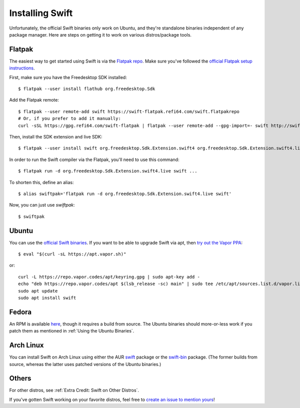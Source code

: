 Installing Swift
================

Unfortunately, the official Swift binaries only work on Ubuntu, and they're standalone
binaries independent of any package manager. Here are steps on getting it to work on
various distros/package tools.

Flatpak
*******

The easiest way to get started using Swift is via the
`Flatpak repo <https://flatpak.org/>`_. Make sure you've followed the
`official Flatpak setup instructions <https://flatpak.org/setup/>`_.

First, make sure you have the Freedesktop SDK installed::

  $ flatpak --user install flathub org.freedesktop.Sdk

Add the Flatpak remote::

  $ flatpak --user remote-add swift https://swift-flatpak.refi64.com/swift.flatpakrepo
  # Or, if you prefer to add it manually:
  curl -sSL https://gpg.refi64.com/swift-flatpak | flatpak --user remote-add --gpg-import=- swift http://swift-flatpak.refi64.com

Then, install the SDK extension and live SDK::

  $ flatpak --user install swift org.freedesktop.Sdk.Extension.swift4 org.freedesktop.Sdk.Extension.swift4.live

In order to run the Swift compiler via the Flatpak, you'll need to use this command::

  $ flatpak run -d org.freedesktop.Sdk.Extension.swift4.live swift ...

To shorten this, define an alias::

  $ alias swiftpak='flatpak run -d org.freedesktop.Sdk.Extension.swift4.live swift'

Now, you can just use *swiftpak*::

  $ swiftpak

Ubuntu
******

You can use the `official Swift binaries <https://swift.org/download/>`_. If you want
to be able to upgrade Swift via apt, then `try out the Vapor
PPA <https://docs.vapor.codes/3.0/install/ubuntu/>`_::

  $ eval "$(curl -sL https://apt.vapor.sh)"

or::

  curl -L https://repo.vapor.codes/apt/keyring.gpg | sudo apt-key add -
  echo "deb https://repo.vapor.codes/apt $(lsb_release -sc) main" | sudo tee /etc/apt/sources.list.d/vapor.list
  sudo apt update
  sudo apt install swift

Fedora
******

An RPM is available `here <https://github.com/corinnekrych/swift-rpm>`_, though it
requires a build from source. The Ubuntu binaries should more-or-less work if you patch
them as mentioned in :ref:`Using the Ubuntu Binaries`.

Arch Linux
**********

You can install Swift on Arch Linux using either the AUR
`swift <https://aur.archlinux.org/packages/swift/>`_ package or the
`swift-bin <https://aur.archlinux.org/packages/swift-bin/>`_ package. (The former builds
from source, whereas the latter uses patched versions of the Ubuntu binaries.)

Others
******

For other distros, see :ref:`Extra Credit: Swift on Other Distros`.

If you've gotten Swift working on your favorite distros, feel free to
`create an issue to mention yours <https://github.com/swift-linux/swift-linux>`_!
